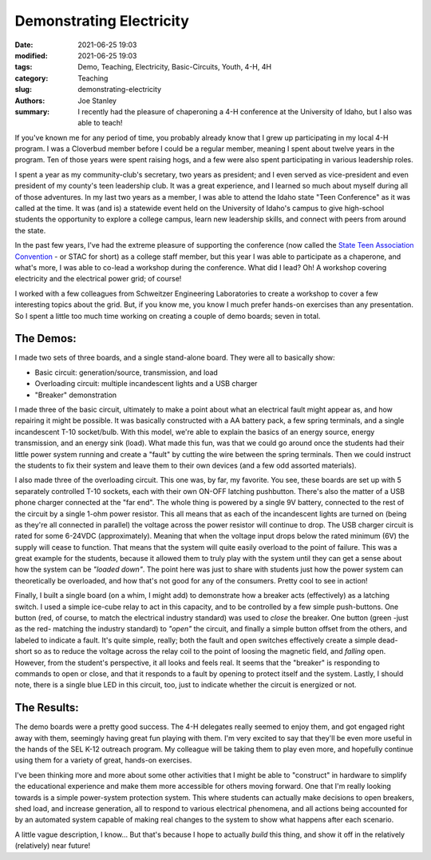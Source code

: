 Demonstrating Electricity
#########################

:date: 2021-06-25 19:03
:modified: 2021-06-25 19:03
:tags: Demo, Teaching, Electricity, Basic-Circuits, Youth, 4-H, 4H
:category: Teaching
:slug: demonstrating-electricity
:authors: Joe Stanley
:summary: I recently had the pleasure of chaperoning a 4-H conference at the University of Idaho, but I also was able to teach!

If you've known me for any period of time, you probably already know that I grew up participating in my local 4-H program. I was a Cloverbud member
before I could be a regular member, meaning I spent about twelve years in the program. Ten of those years were spent raising hogs, and a few were
also spent participating in various leadership roles.

I spent a year as my community-club's secretary, two years as president; and I even served as vice-president and even president of my county's teen
leadership club. It was a great experience, and I learned so much about myself during all of those adventures. In my last two years as a member, I
was able to attend the Idaho state "Teen Conference" as it was called at the time. It was (and is) a statewide event held on the University of Idaho's
campus to give high-school students the opportunity to explore a college campus, learn new leadership skills, and connect with peers from around the
state.

In the past few years, I've had the extreme pleasure of supporting the conference (now called the
`State Teen Association Convention <https://www.uidaho.edu/extension/4h/events/stac>`_ - or STAC for short) as a college staff member, but this year I
was able to participate as a chaperone, and what's more, I was able to co-lead a workshop during the conference. What did I lead? Oh! A workshop covering
electricity and the electrical power grid; of course!

I worked with a few colleagues from Schweitzer Engineering Laboratories to create a workshop to cover a few interesting topics about the grid. But, if
you know me, you know I much prefer hands-on exercises than any presentation. So I spent a little too much time working on creating a couple of demo
boards; seven in total.

The Demos:
~~~~~~~~~~

I made two sets of three boards, and a single stand-alone board. They were all to basically show:

* Basic circuit: generation/source, transmission, and load
* Overloading circuit: multiple incandescent lights and a USB charger
* "Breaker" demonstration

I made three of the basic circuit, ultimately to make a point about what an electrical fault might appear as, and how repairing it might be possible. It
was basically constructed with a AA battery pack, a few spring terminals, and a single incandescent T-10 socket/bulb. With this model, we're able to
explain the basics of an energy source, energy transmission, and an energy sink (load). What made this fun, was that we could go around once the students
had their little power system running and create a "fault" by cutting the wire between the spring terminals. Then we could instruct the students to fix
their system and leave them to their own devices (and a few odd assorted materials).

.. image:: {attach}/images/demo-boards-and-amo-power/203019151_490948755513699_8766751111523803463_n.jpg
   :alt: Basic circuit demonstration board (one of three identical models).
   :width: 600 px

I also made three of the overloading circuit. This one was, by far, my favorite. You see, these boards are set up with 5 separately controlled T-10
sockets, each with their own ON-OFF latching pushbutton. There's also the matter of a USB phone charger connected at the "far end". The whole thing is
powered by a single 9V battery, connected to the rest of the circuit by a single 1-ohm power resistor. This all means that as each of the incandescent
lights are turned on (being as they're all connected in parallel) the voltage across the power resistor will continue to drop. The USB charger circuit
is rated for some 6-24VDC (approximately). Meaning that when the voltage input drops below the rated minimum (6V) the supply will cease to function.
That means that the system will quite easily overload to the point of failure. This was a great example for the students, because it allowed them to
truly play with the system until they can get a sense about how the system can be *"loaded down"*. The point here was just to share with students just
how the power system can theoretically be overloaded, and how that's not good for any of the consumers. Pretty cool to see in action!

.. image:: {attach}/images/demo-boards-and-amo-power/203656236_2868616930066285_3189504440222786790_n.jpg
   :alt: Overloading circuit demonstration board (one of three identical models).
   :width: 600 px

Finally, I built a single board (on a whim, I might add) to demonstrate how a breaker acts (effectively) as a latching switch. I used a simple ice-cube
relay to act in this capacity, and to be controlled by a few simple push-buttons. One button (red, of course, to match the electrical industry standard)
was used to *close* the breaker. One button (green -just as the red- matching the industry standard) to *"open"* the circuit, and finally a simple button
offset from the others, and labeled to indicate a fault. It's quite simple, really; both the fault and open switches effectively create a simple dead-short
so as to reduce the voltage across the relay coil to the point of loosing the magnetic field, and *falling* open. However, from the student's perspective,
it all looks and feels real. It seems that the "breaker" is responding to commands to open or close, and that it responds to a fault by opening to protect
itself and the system. Lastly, I should note, there is a single blue LED in this circuit, too, just to indicate whether the circuit is energized or not.

.. image:: {attach}/images/demo-boards-and-amo-power/203681209_804202393601180_447891412997591781_n.jpg
   :alt: Breaker circuit demo board.
   :width: 600 px

The Results:
~~~~~~~~~~~~

The demo boards were a pretty good success. The 4-H delegates really seemed to enjoy them, and got engaged right away with them, seemingly having great
fun playing with them. I'm very excited to say that they'll be even more useful in the hands of the SEL K-12 outreach program. My colleague will be taking
them to play even more, and hopefully continue using them for a variety of great, hands-on exercises.

I've been thinking more and more about some other activities that I might be able to "construct" in hardware to simplify the educational experience and
make them more accessible for others moving forward. One that I'm really looking towards is a simple power-system protection system. This where students
can actually make decisions to open breakers, shed load, and increase generation, all to respond to various electrical phenomena, and all actions being
accounted for by an automated system capable of making real changes to the system to show what happens after each scenario.

A little vague description, I know... But that's because I hope to actually *build* this thing, and show it off in the relatively (relatively) near
future!
